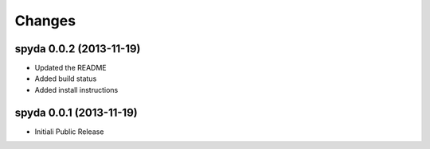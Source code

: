 Changes
-------


spyda 0.0.2 (2013-11-19)
........................

- Updated the README
- Added build status
- Added install instructions


spyda 0.0.1 (2013-11-19)
........................

- Initiali Public Release
